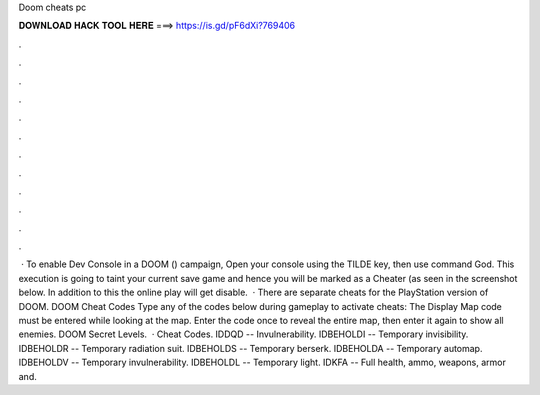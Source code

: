 Doom cheats pc

𝐃𝐎𝐖𝐍𝐋𝐎𝐀𝐃 𝐇𝐀𝐂𝐊 𝐓𝐎𝐎𝐋 𝐇𝐄𝐑𝐄 ===> https://is.gd/pF6dXi?769406

.

.

.

.

.

.

.

.

.

.

.

.

 · To enable Dev Console in a DOOM () campaign, Open your console using the TILDE key, then use command God. This execution is going to taint your current save game and hence you will be marked as a Cheater (as seen in the screenshot below. In addition to this the online play will get disable.  · There are separate cheats for the PlayStation version of DOOM. DOOM Cheat Codes Type any of the codes below during gameplay to activate cheats: The Display Map code must be entered while looking at the map. Enter the code once to reveal the entire map, then enter it again to show all enemies. DOOM Secret Levels.  · Cheat Codes. IDDQD -- Invulnerability. IDBEHOLDI -- Temporary invisibility. IDBEHOLDR -- Temporary radiation suit. IDBEHOLDS -- Temporary berserk. IDBEHOLDA -- Temporary automap. IDBEHOLDV -- Temporary invulnerability. IDBEHOLDL -- Temporary light. IDKFA -- Full health, ammo, weapons, armor and.